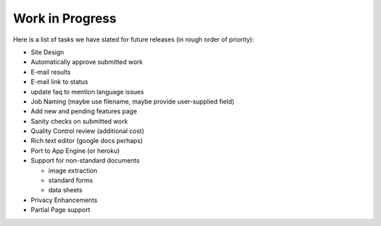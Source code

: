 Work in Progress
================

Here is a list of tasks we have slated for future releases (in rough
order of priority):

* Site Design
* Automatically approve submitted work
* E-mail results
* E-mail link to status
* update faq to mention language issues
* Job Naming (maybe use filename, maybe provide user-supplied field)
* Add new and pending features page
* Sanity checks on submitted work
* Quality Control review (additional cost)
* Rich text editor (google docs perhaps)
* Port to App Engine (or heroku)
* Support for non-standard documents

  * image extraction
  * standard forms
  * data sheets

* Privacy Enhancements
* Partial Page support
